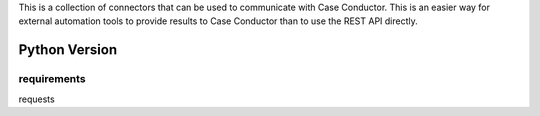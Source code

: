 This is a collection of connectors that can be used to communicate with Case Conductor.  This is an easier way for external automation tools to provide results to Case Conductor than to use the REST API directly.

Python Version
==============

requirements
------------
requests
